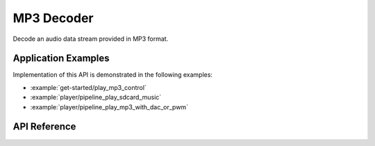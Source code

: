 MP3 Decoder
===========

Decode an audio data stream provided in MP3 format.


Application Examples
--------------------

Implementation of this API is demonstrated in the following examples:

* :example:`get-started/play_mp3_control`
* :example:`player/pipeline_play_sdcard_music`
* :example:`player/pipeline_play_mp3_with_dac_or_pwm`


API Reference
-------------

.. include-build-file:: inc/mp3_decoder.inc

